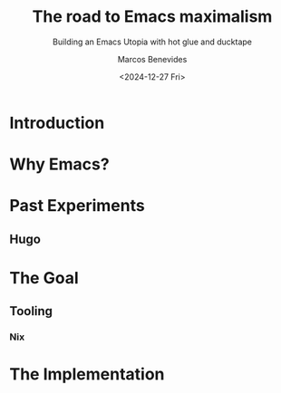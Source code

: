 #+TITLE: The road to Emacs maximalism
#+SUBTITLE: Building an Emacs Utopia with hot glue and ducktape
#+AUTHOR: Marcos Benevides
#+DATE: <2024-12-27 Fri>

* Introduction

* Why Emacs?

* Past Experiments
** Hugo

* The Goal
** Tooling
*** Nix

* The Implementation
